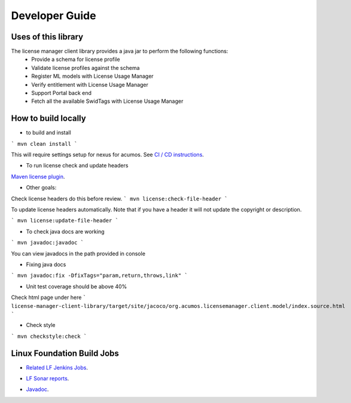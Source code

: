 
.. ===============LICENSE_START=======================================================
.. Acumos CC-BY-4.0
.. ===================================================================================
.. Copyright (C) 2019 Nordix Foundation
.. ===================================================================================
.. This Acumos documentation file is distributed by Nordix Foundation
.. under the Creative Commons Attribution 4.0 International License (the "License");
.. you may not use this file except in compliance with the License.
.. You may obtain a copy of the License at
..
.. http://creativecommons.org/licenses/by/4.0
..
.. This file is distributed on an "AS IS" BASIS,
.. WITHOUT WARRANTIES OR CONDITIONS OF ANY KIND, either express or implied.
.. See the License for the specific language governing permissions and
.. limitations under the License.
.. ===============LICENSE_END=========================================================

===============
Developer Guide
===============

Uses of this library
--------------------

The license manager client library provides a java jar to perform the following functions:
  - Provide a schema for license profile
  - Validate license profiles against the schema
  - Register ML models with License Usage Manager
  - Verify entitlement with License Usage Manager
  - Support Portal back end
  - Fetch all the available SwidTags with License Usage Manager


How to build locally
--------------------

- to build and install

```
mvn clean install
```

This will require settings setup for nexus for acumos.
See
`CI / CD instructions`__.

__ https://wiki.acumos.org/display/AC/Acumos+Developer%27s+Guide+to+CI-CD+Resources+and+Processes+at+the+LF#AcumosDeveloper'sGuidetoCI-CDResourcesandProcessesattheLF-Quickstart:Createandsubmitachangeforreview

- To run license check and update headers

`Maven license plugin`__.

__ https://www.mojohaus.org/license-maven-plugin/

- Other goals:

Check license headers do this before review.
```
mvn license:check-file-header
```

To update license headers automatically.
Note that if you have a header it will not update the copyright or description.

```
mvn license:update-file-header
```

- To check java docs are working

```
mvn javadoc:javadoc
```

You can view javadocs in the path provided in console

- Fixing java docs

```
mvn javadoc:fix -DfixTags="param,return,throws,link"
```

- Unit test coverage should be above 40%

Check html page under here
```
license-manager-client-library/target/site/jacoco/org.acumos.licensemanager.client.model/index.source.html
```

- Check style

```
mvn checkstyle:check
```

Linux Foundation Build Jobs
---------------------------

- `Related LF Jenkins Jobs`__.

__ https://jenkins.acumos.org/view/license-manager/

- `LF Sonar reports`__.

__ https://sonar.acumos.org/dashboard?id=org.acumos.license-manager.license-manager%3Alicense-manager-client-library

- `Javadoc`__.

__ https://javadocs.acumos.org/org.acumos.license-manager/master/
